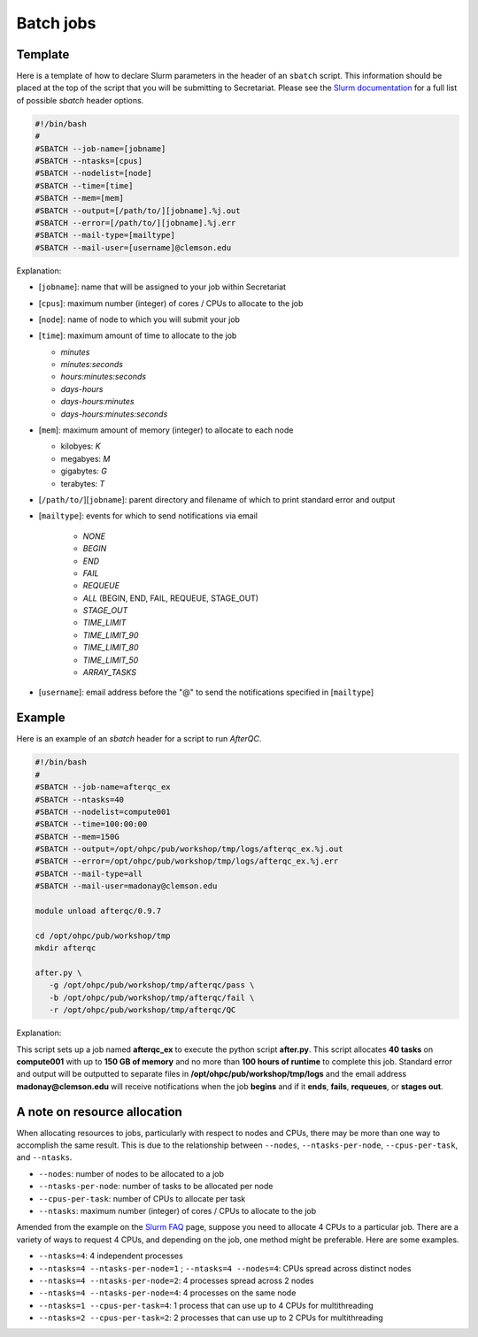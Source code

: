 Batch jobs
==========

Template
--------

Here is a template of how to declare Slurm parameters in the header of an ``sbatch`` script. This information should be placed at the top of the script that you will be submitting to Secretariat. Please see the `Slurm documentation`_ for a full list of possible `sbatch` header options.

.. code-block:: bash

   #!/bin/bash
   #
   #SBATCH --job-name=[jobname]
   #SBATCH --ntasks=[cpus]
   #SBATCH --nodelist=[node]
   #SBATCH --time=[time]
   #SBATCH --mem=[mem]
   #SBATCH --output=[/path/to/][jobname].%j.out
   #SBATCH --error=[/path/to/][jobname].%j.err
   #SBATCH --mail-type=[mailtype]
   #SBATCH --mail-user=[username]@clemson.edu

Explanation:

- [``jobname``]: name that will be assigned to your job within Secretariat

- [``cpus``]: maximum number (integer) of cores / CPUs to allocate to the job

- [``node``]: name of node to which you will submit your job

- [``time``]: maximum amount of time to allocate to the job

  - *minutes*

  - *minutes:seconds*

  - *hours:minutes:seconds*

  - *days-hours*

  - *days-hours:minutes*

  - *days-hours:minutes:seconds*

- [``mem``]: maximum amount of memory (integer) to allocate to each node

  - kilobyes: *K*

  - megabyes: *M*

  - gigabytes: *G*

  - terabytes: *T*

- [``/path/to/``][``jobname``]: parent directory and filename of which to print standard error and output

- [``mailtype``]: events for which to send notifications via email

   - *NONE*

   - *BEGIN*

   - *END*

   - *FAIL*

   - *REQUEUE*

   - *ALL* (BEGIN, END, FAIL, REQUEUE, STAGE_OUT)

   - *STAGE_OUT*

   - *TIME_LIMIT*

   - *TIME_LIMIT_90*

   - *TIME_LIMIT_80*

   - *TIME_LIMIT_50*

   - *ARRAY_TASKS*

- [``username``]: email address before the "@" to send the notifications specified in [``mailtype``]

Example
-------

Here is an example of an `sbatch` header for a script to run `AfterQC`.

.. code-block:: bash

   #!/bin/bash
   #
   #SBATCH --job-name=afterqc_ex
   #SBATCH --ntasks=40
   #SBATCH --nodelist=compute001
   #SBATCH --time=100:00:00
   #SBATCH --mem=150G
   #SBATCH --output=/opt/ohpc/pub/workshop/tmp/logs/afterqc_ex.%j.out
   #SBATCH --error=/opt/ohpc/pub/workshop/tmp/logs/afterqc_ex.%j.err
   #SBATCH --mail-type=all
   #SBATCH --mail-user=madonay@clemson.edu
   
   module unload afterqc/0.9.7
   
   cd /opt/ohpc/pub/workshop/tmp
   mkdir afterqc
   
   after.py \
      -g /opt/ohpc/pub/workshop/tmp/afterqc/pass \
      -b /opt/ohpc/pub/workshop/tmp/afterqc/fail \
      -r /opt/ohpc/pub/workshop/tmp/afterqc/QC

Explanation:

This script sets up a job named **afterqc_ex** to execute the python script **after.py**. This script allocates **40 tasks** on **compute001** with up to **150 GB of memory** and no more than **100 hours of runtime** to complete this job. Standard error and output will be outputted to separate files in **/opt/ohpc/pub/workshop/tmp/logs** and the email address **madonay@clemson.edu** will receive notifications when the job **begins** and if it **ends**, **fails**, **requeues**, or **stages out**.

A note on resource allocation 
-----------------------------

When allocating resources to jobs, particularly with respect to nodes and CPUs, there may be more than one way to accomplish the same result. This is due to the relationship between ``--nodes``, ``--ntasks-per-node``, ``--cpus-per-task``, and ``--ntasks``.

- ``--nodes``: number of nodes to be allocated to a job

- ``--ntasks-per-node``: number of tasks to be allocated per node

- ``--cpus-per-task``: number of CPUs to allocate per task

- ``--ntasks``: maximum number (integer) of cores / CPUs to allocate to the job

Amended from the example on the `Slurm FAQ`_ page, suppose you need to allocate 4 CPUs to a particular job. There are a variety of ways to request 4 CPUs, and depending on the job, one method might be preferable. Here are some examples.

- ``--ntasks=4``: 4 independent processes
- ``--ntasks=4 --ntasks-per-node=1`` ; ``--ntasks=4 --nodes=4``: CPUs spread across distinct nodes
- ``--ntasks=4 --ntasks-per-node=2``: 4 processes spread across 2 nodes
- ``--ntasks=4 --ntasks-per-node=4``: 4 processes on the same node
- ``--ntasks=1 --cpus-per-task=4``: 1 process that can use up to 4 CPUs for multithreading
- ``--ntasks=2 --cpus-per-task=2``: 2 processes that can use up to 2 CPUs for multithreading 

.. _Slurm documentation: https://slurm.schedmd.com/sbatch.html
.. _Slurm FAQ: https://support.ceci-hpc.be/doc/_contents/SubmittingJobs/SlurmFAQ.html
